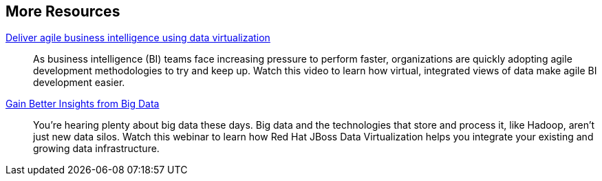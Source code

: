 :awestruct-layout: product-resources

== More Resources

http://www.redhat.com/about/events-webinars/webinars/2013-08-29-business-intel-using-data-virt[Deliver agile business intelligence using data virtualization]::
    As business intelligence (BI) teams face increasing pressure to perform faster, organizations are quickly adopting agile development methodologies to try and keep up. Watch this video to learn how virtual, integrated views of data make agile BI development easier.
http://www.redhat.com/about/events-webinars/webinars/2013-12-04-gain-insight-from-big-data[Gain Better Insights from Big Data]::
    You’re hearing plenty about big data these days. Big data and the technologies that store and process it, like Hadoop, aren’t just new data silos. Watch this webinar to learn how Red Hat JBoss Data Virtualization helps you integrate your existing and growing data infrastructure.
